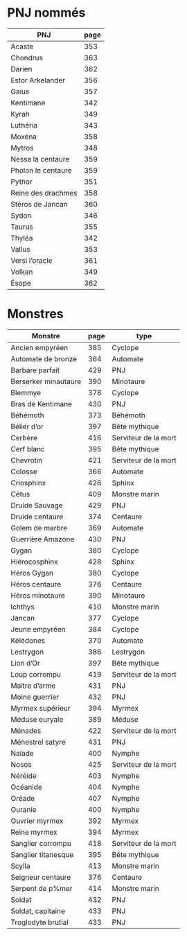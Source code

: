 * PNJ nommés

| PNJ                | page |
|--------------------+------|
| Acaste             |  353 |
| Chondrus           |  363 |
| Darien             |  362 |
| Estor Arkelander   |  356 |
| Gaius              |  357 |
| Kentimane          |  342 |
| Kyrah              |  349 |
| Luthéria           |  343 |
| Moxéna             |  358 |
| Mytros             |  348 |
| Nessa la centaure  |  359 |
| Pholon le centaure |  359 |
| Pythor             |  351 |
| Reine des drachmes |  358 |
| Stéros de Jancan   |  360 |
| Sydon              |  346 |
| Taurus             |  355 |
| Thyléa             |  342 |
| Vallus             |  353 |
| Versi l’oracle     |  361 |
| Volkan             |  349 |
| Ésope              |  362 |

* Monstres

| Monstre              | page | type                 |
|----------------------+------+----------------------|
| Ancien empyréen      |  385 | Cyclope              |
| Automate de bronze   |  364 | Automate             |
| Barbare parfait      |  429 | PNJ                  |
| Berserker minautaure |  390 | Minotaure            |
| Blemmye              |  378 | Cyclope              |
| Bras de Kentimane    |  430 | PNJ                  |
| Béhémoth             |  373 | Béhémoth             |
| Bélier d’or          |  397 | Bête mythique        |
| Cerbère              |  416 | Serviteur de la mort |
| Cerf blanc           |  395 | Bête mythique        |
| Chevrotin            |  421 | Serviteur de la mort |
| Colosse              |  366 | Automate             |
| Criosphinx           |  426 | Sphinx               |
| Cétus                |  409 | Monstre marin        |
| Druide Sauvage       |  429 | PNJ                  |
| Druide centaure      |  374 | Centaure             |
| Golem de marbre      |  369 | Automate             |
| Guerrière Amazone    |  430 | PNJ                  |
| Gygan                |  380 | Cyclope              |
| Hiérocosphinx        |  428 | Sphinx               |
| Héros Gygan          |  380 | Cyclope              |
| Héros centaure       |  376 | Centaure             |
| Héros minotaure      |  390 | Minotaure            |
| Ichthys              |  410 | Monstre marin        |
| Jancan               |  377 | Cyclope              |
| Jeune empyréen       |  384 | Cyclope              |
| Kélédones            |  370 | Automate             |
| Lestrygon            |  386 | Lestrygon            |
| Lion d’Or            |  397 | Bête mythique        |
| Loup corrompu        |  419 | Serviteur de la mort |
| Maître d’arme        |  431 | PNJ                  |
| Moine guerrier       |  432 | PNJ                  |
| Myrmex supérieur     |  394 | Myrmex               |
| Méduse euryale       |  389 | Méduse               |
| Ménades              |  422 | Serviteur de la mort |
| Ménestrel satyre     |  431 | PNJ                  |
| Naïade               |  400 | Nymphe               |
| Nosos                |  425 | Serviteur de la mort |
| Néréide              |  403 | Nymphe               |
| Océanide             |  404 | Nymphe               |
| Oréade               |  407 | Nymphe               |
| Ouranie              |  400 | Nymphe               |
| Ouvrier myrmex       |  392 | Myrmex               |
| Reine myrmex         |  394 | Myrmex               |
| Sanglier corrompu    |  418 | Serviteur de la mort |
| Sanglier titanesque  |  395 | Bête mythique        |
| Scylla               |  413 | Monstre marin        |
| Seigneur centaure    |  376 | Centaure             |
| Serpent de p%mer     |  414 | Monstre marin        |
| Soldat               |  432 | PNJ                  |
| Soldat, capitaine    |  433 | PNJ                  |
| Troglodyte brutial   |  433 | PNJ                  |
